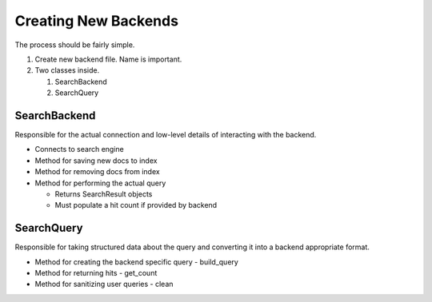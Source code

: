 =====================
Creating New Backends
=====================

The process should be fairly simple.

#. Create new backend file. Name is important.
#. Two classes inside.

   #. SearchBackend
   #. SearchQuery


SearchBackend
=============

Responsible for the actual connection and low-level details of interacting with
the backend.

* Connects to search engine
* Method for saving new docs to index
* Method for removing docs from index
* Method for performing the actual query

  * Returns SearchResult objects
  * Must populate a hit count if provided by backend


SearchQuery
===========

Responsible for taking structured data about the query and converting it into a
backend appropriate format.

* Method for creating the backend specific query - build_query
* Method for returning hits - get_count
* Method for sanitizing user queries - clean
